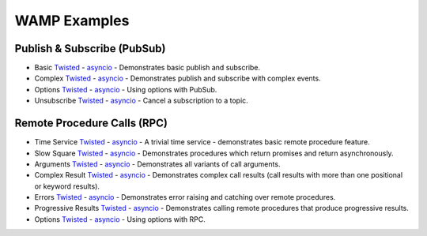 .. _wamp_examples:

WAMP Examples
=============

Publish & Subscribe (PubSub)
++++++++++++++++++++++++++++

* Basic `Twisted <https://github.com/tavendo/AutobahnPython/tree/master/examples/twisted/wamp/basic/pubsub/basic>`__ - `asyncio <https://github.com/tavendo/AutobahnPython/tree/master/examples/asyncio/wamp/basic/pubsub/basic>`__ - Demonstrates basic publish and subscribe.

* Complex `Twisted <https://github.com/tavendo/AutobahnPython/tree/master/examples/twisted/wamp/basic/pubsub/complex>`__ - `asyncio <https://github.com/tavendo/AutobahnPython/tree/master/examples/asyncio/wamp/basic/pubsub/complex>`__ - Demonstrates publish and subscribe with complex events.

* Options `Twisted <https://github.com/tavendo/AutobahnPython/tree/master/examples/twisted/wamp/basic/pubsub/options>`__ - `asyncio <https://github.com/tavendo/AutobahnPython/tree/master/examples/asyncio/wamp/basic/pubsub/options>`__ - Using options with PubSub.

* Unsubscribe `Twisted <https://github.com/tavendo/AutobahnPython/tree/master/examples/twisted/wamp/basic/pubsub/unsubscribe>`__ - `asyncio <https://github.com/tavendo/AutobahnPython/tree/master/examples/asyncio/wamp/basic/pubsub/unsubscribe>`__ - Cancel a subscription to a topic.


Remote Procedure Calls (RPC)
++++++++++++++++++++++++++++

* Time Service `Twisted <https://github.com/tavendo/AutobahnPython/tree/master/examples/twisted/wamp/basic/rpc/timeservice>`__ - `asyncio <https://github.com/tavendo/AutobahnPython/tree/master/examples/asyncio/wamp/basic/rpc/timeservice>`__ - A trivial time service - demonstrates basic remote procedure feature.

* Slow Square `Twisted <https://github.com/tavendo/AutobahnPython/tree/master/examples/twisted/wamp/basic/rpc/slowsquare>`__ - `asyncio <https://github.com/tavendo/AutobahnPython/tree/master/examples/asyncio/wamp/basic/rpc/slowsquare>`__ - Demonstrates procedures which return promises and return asynchronously.

* Arguments `Twisted <https://github.com/tavendo/AutobahnPython/tree/master/examples/twisted/wamp/basic/rpc/arguments>`__ - `asyncio <https://github.com/tavendo/AutobahnPython/tree/master/examples/asyncio/wamp/basic/rpc/arguments>`__ - Demonstrates all variants of call arguments.

* Complex Result `Twisted <https://github.com/tavendo/AutobahnPython/tree/master/examples/twisted/wamp/basic/rpc/complex>`__ - `asyncio <https://github.com/tavendo/AutobahnPython/tree/master/examples/asyncio/wamp/basic/rpc/complex>`__  - Demonstrates complex call results (call results with more than one positional or keyword results).

* Errors `Twisted <https://github.com/tavendo/AutobahnPython/tree/master/examples/twisted/wamp/basic/rpc/errors>`__ - `asyncio <https://github.com/tavendo/AutobahnPython/tree/master/examples/asyncio/wamp/basic/rpc/errors>`__ - Demonstrates error raising and catching over remote procedures.

* Progressive Results `Twisted <https://github.com/tavendo/AutobahnPython/tree/master/examples/twisted/wamp/basic/rpc/progress>`__ - `asyncio <https://github.com/tavendo/AutobahnPython/tree/master/examples/asyncio/wamp/basic/rpc/progress>`__ - Demonstrates calling remote procedures that produce progressive results.

* Options `Twisted <https://github.com/tavendo/AutobahnPython/tree/master/examples/twisted/wamp/basic/rpc/options>`__ - `asyncio <https://github.com/tavendo/AutobahnPython/tree/master/examples/asyncio/wamp/basic/rpc/options>`__ - Using options with RPC.

